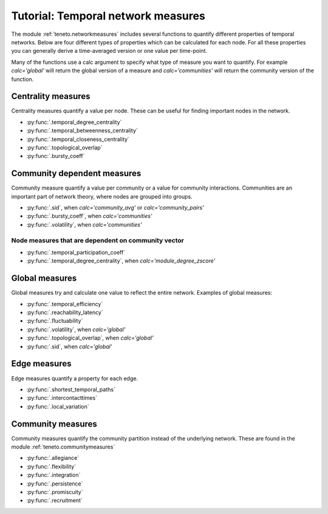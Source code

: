 Tutorial: Temporal network measures
######################################

The module :ref:`teneto.networkmeasures` includes several functions to quantify different properties of temporal networks. Below are four different types of properties which can be calculated for each node. For all these properties you can generally derive a time-averaged version or one value per time-point.

Many of the functions use a calc argument to specify what type of measure you want to quantify. For example *calc='global'* will return the global version of a measure and *calc='communities'* will return the community version of the function.

Centrality measures
*****************************

Centrality measures quantify a value per node. These can be useful for finding important nodes in the network.

-  :py:func:`.temporal_degree_centrality`
-  :py:func:`.temporal_betweenness_centrality`
-  :py:func:`.temporal_closeness_centrality`
-  :py:func:`.topological_overlap`
-  :py:func:`.bursty_coeff`

Community dependent measures
*****************************

Community measure quantify a value per community or a value for community interactions. Communities are an important part of network theory, where nodes are grouped into groups.

-  :py:func:`.sid`, when *calc='community_avg'* or *calc='community_pairs'*
-  :py:func:`.bursty_coeff`, when *calc='communities'*
-  :py:func:`.volatility`, when *calc='communities'*

Node measures that are dependent on community vector
=====================================================

-  :py:func:`.temporal_participation_coeff`
-  :py:func:`.temporal_degree_centrality`, when *calc='module_degree_zscore'*


Global measures
*****************************

Global measures try and calculate one value to reflect the entire network.
Examples of global measures:

-  :py:func:`.temporal_efficiency`
-  :py:func:`.reachability_latency`
-  :py:func:`.fluctuability`
-  :py:func:`.volatility`, when *calc='global'*
-  :py:func:`.topological_overlap`, when *calc='global'*
-  :py:func:`.sid`, when *calc='global'*

Edge measures
****************************

Edge measures quantify a property for each edge.

-  :py:func:`.shortest_temporal_paths`
-  :py:func:`.intercontacttimes`
-  :py:func:`.local_variation`

Community measures
****************************

Community measures quantify the community partition instead of the underlying network. These are found in the module :ref:`teneto.communitymeasures`

-  :py:func:`.allegiance`
-  :py:func:`.flexibility`
-  :py:func:`.integration`
-  :py:func:`.persistence`
-  :py:func:`.promiscuity`
-  :py:func:`.recruitment`

